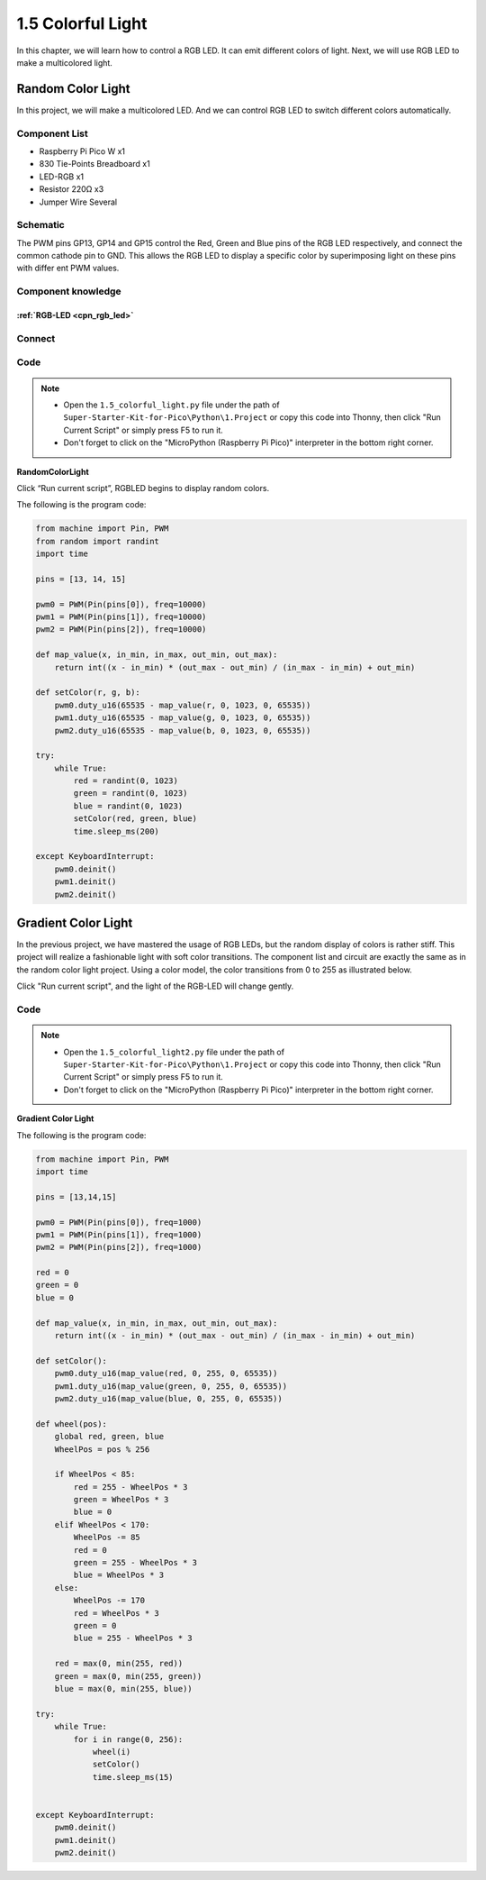 1.5 Colorful Light
=========================
In this chapter, we will learn how to control a RGB LED. It can emit different 
colors of light. Next, we will use RGB LED to make a multicolored light.

Random Color Light
-----------------------
In this project, we will make a multicolored LED. And we can control RGB LED to 
switch different colors automatically.

Component List
^^^^^^^^^^^^^^^
- Raspberry Pi Pico W x1
- 830 Tie-Points Breadboard x1
- LED-RGB x1
- Resistor 220Ω x3
- Jumper Wire Several

Schematic
^^^^^^^^^^
.. image:: img/schematic/1.5.png

The PWM pins GP13, GP14 and GP15 control the Red, Green and Blue pins of the RGB 
LED respectively, and connect the common cathode pin to GND. This allows the RGB 
LED to display a specific color by superimposing light on these pins with differ
ent PWM values.

Component knowledge
^^^^^^^^^^^^^^^^^^^^
:ref:`RGB-LED <cpn_rgb_led>`
"""""""""""""""""""""""""""""""

Connect
^^^^^^^^^
.. image:: img/connect/5.png

Code
^^^^^^^
.. note::

    * Open the ``1.5_colorful_light.py`` file under the path of ``Super-Starter-Kit-for-Pico\Python\1.Project`` or copy this code into Thonny, then click "Run Current Script" or simply press F5 to run it.

    * Don't forget to click on the "MicroPython (Raspberry Pi Pico)" interpreter in the bottom right corner. 
  

**RandomColorLight**

.. image:: img/software/1.5.png

Click “Run current script”, RGBLED begins to display random colors.

The following is the program code:

.. code-block:: python

    from machine import Pin, PWM
    from random import randint
    import time

    pins = [13, 14, 15]

    pwm0 = PWM(Pin(pins[0]), freq=10000)
    pwm1 = PWM(Pin(pins[1]), freq=10000)
    pwm2 = PWM(Pin(pins[2]), freq=10000)

    def map_value(x, in_min, in_max, out_min, out_max):
        return int((x - in_min) * (out_max - out_min) / (in_max - in_min) + out_min)

    def setColor(r, g, b):
        pwm0.duty_u16(65535 - map_value(r, 0, 1023, 0, 65535))
        pwm1.duty_u16(65535 - map_value(g, 0, 1023, 0, 65535))
        pwm2.duty_u16(65535 - map_value(b, 0, 1023, 0, 65535))

    try:
        while True:
            red = randint(0, 1023)
            green = randint(0, 1023)
            blue = randint(0, 1023)
            setColor(red, green, blue)
            time.sleep_ms(200)
            
    except KeyboardInterrupt:
        pwm0.deinit()
        pwm1.deinit()
        pwm2.deinit()



Gradient Color Light
-----------------------
In the previous project, we have mastered the usage of RGB LEDs, but the random display of colors is rather stiff. This project will realize a fashionable light with soft color transitions.
The component list and circuit are exactly the same as in the random color light project.
Using a color model, the color transitions from 0 to 255 as illustrated below.

.. image:: img/other/1.5-1.png
    
Click "Run current script", and the light of the RGB-LED will change gently.

Code
^^^^^^^
.. note::

    * Open the ``1.5_colorful_light2.py`` file under the path of ``Super-Starter-Kit-for-Pico\Python\1.Project`` or copy this code into Thonny, then click "Run Current Script" or simply press F5 to run it.

    * Don't forget to click on the "MicroPython (Raspberry Pi Pico)" interpreter in the bottom right corner. 
  
**Gradient Color Light**

The following is the program code:

.. code-block:: python

    from machine import Pin, PWM
    import time

    pins = [13,14,15]

    pwm0 = PWM(Pin(pins[0]), freq=1000)
    pwm1 = PWM(Pin(pins[1]), freq=1000)
    pwm2 = PWM(Pin(pins[2]), freq=1000)

    red = 0
    green = 0
    blue = 0

    def map_value(x, in_min, in_max, out_min, out_max):
        return int((x - in_min) * (out_max - out_min) / (in_max - in_min) + out_min)

    def setColor():
        pwm0.duty_u16(map_value(red, 0, 255, 0, 65535))
        pwm1.duty_u16(map_value(green, 0, 255, 0, 65535))
        pwm2.duty_u16(map_value(blue, 0, 255, 0, 65535))

    def wheel(pos):
        global red, green, blue
        WheelPos = pos % 256
        
        if WheelPos < 85:
            red = 255 - WheelPos * 3
            green = WheelPos * 3
            blue = 0
        elif WheelPos < 170:
            WheelPos -= 85
            red = 0
            green = 255 - WheelPos * 3
            blue = WheelPos * 3
        else:
            WheelPos -= 170
            red = WheelPos * 3
            green = 0
            blue = 255 - WheelPos * 3
        
        red = max(0, min(255, red))
        green = max(0, min(255, green))
        blue = max(0, min(255, blue))

    try:
        while True:
            for i in range(0, 256):
                wheel(i)
                setColor()
                time.sleep_ms(15)

                
    except KeyboardInterrupt:
        pwm0.deinit()
        pwm1.deinit()
        pwm2.deinit()